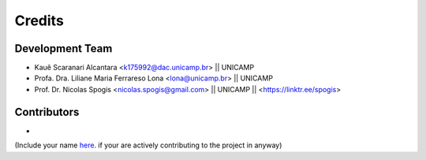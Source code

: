 =======
Credits
=======

Development Team
----------------
* Kauê Scaranari Alcantara <k175992@dac.unicamp.br> || UNICAMP
* Profa. Dra. Liliane Maria Ferrareso Lona <lona@unicamp.br> || UNICAMP
* Prof. Dr. Nicolas Spogis <nicolas.spogis@gmail.com> || UNICAMP || <https://linktr.ee/spogis>


Contributors
------------
*


(Include your name `here <https://github.com/Spogis/ARGET_ATRP_MLP/blob/master/AUTHORS.rst>`_. if your are actively contributing to the project in anyway)

